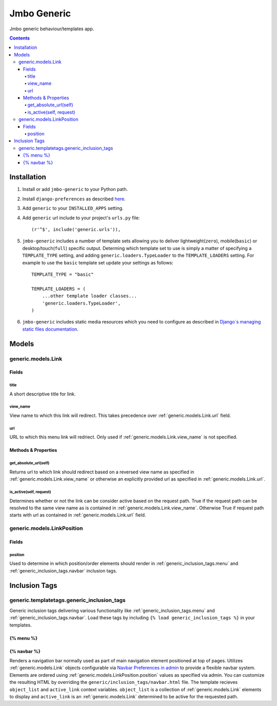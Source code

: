 Jmbo Generic
============

Jmbo generic behaviour/templates app.

.. contents:: Contents
    :depth: 5

Installation
------------

#. Install or add ``jmbo-generic`` to your Python path.

#. Install ``django-preferences`` as described `here <http://pypi.python.org/pypi/django-preferences#installation>`_.

#. Add ``generic`` to your ``INSTALLED_APPS`` setting.

#. Add ``generic`` url include to your project's ``urls.py`` file::

    (r'^$', include('generic.urls')),

#. ``jmbo-generic`` includes a number of template sets allowing you to deliver lightweight(``zero``), mobile(``basic``) or desktop/touch(``full``) specific output. Determing which template set to use is simply a matter of specifying a ``TEMPLATE_TYPE`` setting, and adding  ``generic.loaders.TypeLoader`` to the ``TEMPLATE_LOADERS`` setting. For example to use the ``basic`` template set update your settings as follows::
    
    TEMPLATE_TYPE = "basic"

    TEMPLATE_LOADERS = (
        ...other template loader classes...
        'generic.loaders.TypeLoader',
    )

#. ``jmbo-generic`` includes static media resources which you need to configure as described in `Django`s managing static files documentation <https://docs.djangoproject.com/en/dev/howto/static-files/>`_.

Models
------

.. _generic.models.Link:

generic.models.Link
*******************

Fields
~~~~~~
        
.. _generic.models.Link.title:
    
title
+++++
A short descriptive title for link.

.. _generic.models.Link.view_name:
    
view_name
+++++++++
View name to which this link will redirect. This takes precedence over :ref:`generic.models.Link.url` field.
    

.. _generic.models.Link.url:
    
url
+++
URL to which this menu link will redriect. Only used if :ref:`generic.models.Link.view_name` is not specified.

.. _generic.models.Link.methods:

Methods & Properties
~~~~~~~~~~~~~~~~~~~~

.. _generic.models.Link.get_absolute_url:
    
get_absolute_url(self)
++++++++++++++++++++++
Returns url to which link should redirect based on a reversed view name as specified in :ref:`generic.models.Link.view_name` or otherwise an explicitly provided url as specified in :ref:`generic.models.Link.url`.

.. _generic.models.Link.is_active:

is_active(self, request)
++++++++++++++++++++++++
Determines whether or not the link can be consider active based on the request path. True if the request path can be resolved to the same view name as is contained in :ref:`generic.models.Link.view_name`. Otherwise True if request path starts with url as contained in :ref:`generic.models.Link.url` field.

.. _generic.models.LinkPosition:

generic.models.LinkPosition
***************************

.. _generic.models.LinkPosition.Fields:

Fields
~~~~~~

.. _generic.models.LinkPosition.position:
    
position
++++++++
Used to determine in which position/order elements should render in :ref:`generic_inclusion_tags.menu` and :ref:`generic_inclusion_tags.navbar` inclusion tags.

.. _generic_inclusion_tags:

Inclusion Tags
--------------

generic.templatetags.generic_inclusion_tags
*******************************************

Generic inclusion tags delivering various functionality like :ref:`generic_inclusion_tags.menu` and :ref:`generic_inclusion_tags.navbar`. Load these tags by including ``{% load generic_inclusion_tags %}`` in your templates.

.. _generic_inclusion_tags.menu:

{% menu %}
~~~~~~~~~~

.. _generic_inclusion_tags.navbar:

{% navbar %}
~~~~~~~~~~~~

Renders a navigation bar normally used as part of main navigation element positioned at top of pages. Utilizes :ref:`generic.models.Link` objects configurable via `Navbar Preferences in admin <http://localhost:8000/admin/preferences/navbarpreferences>`_ to provide a flexible navbar system. Elements are ordered using :ref:`generic.models.LinkPosition.position` values as specified via admin. You can customize the resulting HTML by overriding the ``generic/inclusion_tags/navbar.html`` file. The template recieves  ``object_list`` and ``active_link`` context variables. ``object_list`` is a collection of :ref:`generic.models.Link` elements to display and ``active_link`` is an :ref:`generic.models.Link` determined to be active for the requested path.

